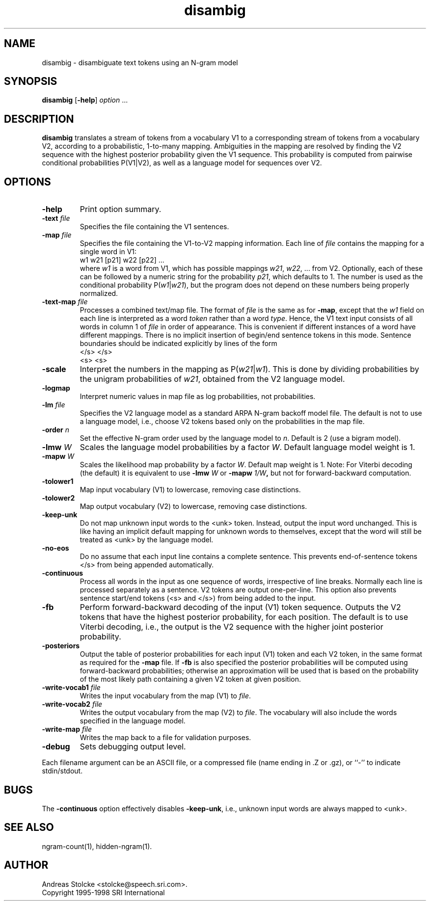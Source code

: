 .\" $Id: disambig.1,v 1.15 1998/12/24 19:58:23 stolcke Exp $
.TH disambig 1 "$Date: 1998/12/24 19:58:23 $"
.SH NAME
disambig \- disambiguate text tokens using an N-gram model
.SH SYNOPSIS
.B disambig 
[\c
.BR \-help ]
.I option
\&...
.SH DESCRIPTION
.B disambig
translates a stream of tokens from a vocabulary V1 to a corresponding stream
of tokens from a vocabulary V2, 
according to a probabilistic, 1-to-many mapping.
Ambiguities in the mapping are resolved by finding the V2 sequence with
the highest posterior probability given the V1 sequence.
This probability is computed from pairwise conditional probabilities P(V1|V2),
as well as a language model for sequences over V2.
.SH OPTIONS
.TP
.B \-help
Print option summary.
.TP
.BI \-text " file"
Specifies the file containing the V1 sentences.
.TP
.BI \-map " file"
Specifies the file containing the V1-to-V2 mapping information.
Each line of
.I file
contains the mapping for a single word in V1:
.br
	w1	w21 [p21] w22 [p22] ...
.br
where
.I w1
is a word from V1, which has possible mappings
.IR w21 ,
.IR w22 ,
\&... from V2.
Optionally, each of these can be followed by a numeric string for the
probability
.IR p21 ,
which defaults to 1.
The number is used as the conditional probability P(\fIw1\fP|\fIw21\fP),
but the program does not depend on these numbers being properly normalized.
.TP
.BI \-text\-map " file"
Processes a combined text/map file.
The format of
.I file
is the same as for
.BR \-map ,
except that the 
.I w1
field on each line is interpreted as a word 
.I token 
rather than a word 
.IR type .
Hence, the V1 text input consists of all words in column 1 of
.I file
in order of appearance.
This is convenient if different instances of a word have different mappings.
There is no implicit insertion of begin/end sentence tokens in this 
mode.  Sentence boundaries should be indicated explicitly by 
lines of the form
.br
	</s>	</s>
.br
	<s>	<s>
.br
.TP
.B \-scale
Interpret the numbers in the mapping as P(\fIw21\fP|\fIw1\fP).
This is done by dividing probabilities by the unigram probabilities of
.IR w21 ,
obtained from the V2 language model.
.TP
.B \-logmap
Interpret numeric values in map file as log probabilities, not probabilities.
.TP
.BI \-lm " file"
Specifies the V2 language model as a standard ARPA N-gram backoff model file.
The default is not to use a language model, i.e., choose V2 tokens
based only on the probabilities in the map file.
.TP
.BI \-order " n"
Set the effective N-gram order used by the language model to
.IR n .
Default is 2 (use a bigram model).
.TP
.BI \-lmw " W"
Scales the language model probabilities by a factor 
.IR W .
Default language model weight is 1.
.TP
.BI \-mapw " W"
Scales the likelihood map probability by a factor
.IR W .
Default map weight is 1.
Note: For Viterbi decoding (the default) it is equivalent to use
.BI \-lmw " W"
or 
.BI \-mapw " 1/W",
but not for forward-backward computation.
.TP
.B \-tolower1
Map input vocabulary (V1) to lowercase, removing case distinctions.
.TP
.B \-tolower2
Map output vocabulary (V2) to lowercase, removing case distinctions.
.TP
.B \-keep-unk
Do not map unknown input words to the <unk> token.
Instead, output the input word unchanged.
This is like having an implicit default mapping for unknown words to
themselves, except that the word will still be treated as <unk> by the language
model.
.TP
.B \-no-eos
Do no assume that each input line contains a complete sentence.
This prevents end-of-sentence tokens </s> from being appended automatically.
.TP
.B \-continuous
Process all words in the input as one sequence of words, irrespective of
line breaks.
Normally each line is processed separately as a sentence.
V2 tokens are output one-per-line.
This option also prevents sentence start/end tokens (<s> and </s>)
from being added to the input.
.TP
.B \-fb
Perform forward-backward decoding of the input (V1) token sequence.
Outputs the V2 tokens that have the highest posterior probability,
for each position.
The default is to use Viterbi decoding, i.e., the output is the
V2 sequence with the higher joint posterior probability.
.TP
.B \-posteriors
Output the table of posterior probabilities for each 
input (V1) token and each V2 token, in the same format as
required for the
.B \-map
file.
If
.B \-fb
is also specified the posterior probabilities will be computed using
forward-backward probabilities; otherwise an approximation will be used
that is based on the probability of the most likely path containing 
a given V2 token at given position.
.TP
.BI \-write-vocab1 " file"
Writes the input vocabulary from the map (V1) to
.IR file .
.TP
.BI \-write-vocab2 " file"
Writes the output vocabulary from the map (V2) to
.IR file .
The vocabulary will also include the words specified in the language model.
.TP
.BI \-write-map " file"
Writes the map back to a file for validation purposes.
.TP
.B \-debug
Sets debugging output level.
.PP
Each filename argument can be an ASCII file, or a compressed
file  (name  ending  in  .Z  or  .gz),  or ``-'' to indicate
stdin/stdout.
.SH BUGS
The
.B \-continuous
option effectively disables
.BR \-keep-unk ,
i.e., unknown input words are always mapped to <unk>.
.SH "SEE ALSO"
ngram-count(1), hidden-ngram(1).
.SH AUTHOR
Andreas Stolcke <stolcke@speech.sri.com>.
.br
Copyright 1995\-1998 SRI International
